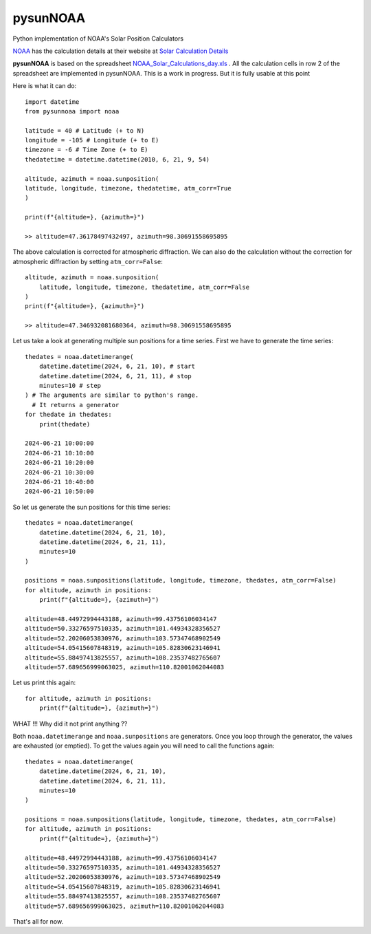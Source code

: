 pysunNOAA
=========

Python implementation of NOAA's Solar Position Calculators


`NOAA <https://www.noaa.gov>`_ has the calculation details at their website at `Solar Calculation Details <source ~/venvs/pysunnoaa/bin/activate>`_ 

**pysunNOAA** is based on the spreadsheet `NOAA_Solar_Calculations_day.xls <https://www.gml.noaa.gov/grad/solcalc/NOAA_Solar_Calculations_day.xls>`_ . All the calculation cells in row 2 of the spreadsheet are implemented in pysunNOAA. This is a work in progress. But it is fully usable at this point

Here is what it can do::

    import datetime
    from pysunnoaa import noaa

    latitude = 40 # Latitude (+ to N)
    longitude = -105 # Longitude (+ to E)
    timezone = -6 # Time Zone (+ to E)
    thedatetime = datetime.datetime(2010, 6, 21, 9, 54)

    altitude, azimuth = noaa.sunposition(
    latitude, longitude, timezone, thedatetime, atm_corr=True
    )

    print(f"{altitude=}, {azimuth=}")

    >> altitude=47.36178497432497, azimuth=98.30691558695895

The above calculation is corrected for atmospheric diffraction. We can also do the calculation without the correction for atmospheric diffraction by setting ``atm_corr=False``::

    altitude, azimuth = noaa.sunposition(
        latitude, longitude, timezone, thedatetime, atm_corr=False
    )
    print(f"{altitude=}, {azimuth=}")
    
    >> altitude=47.346932081680364, azimuth=98.30691558695895

Let us take a look at generating multiple sun positions for a time series. First we have to generate the time series::

    thedates = noaa.datetimerange(
        datetime.datetime(2024, 6, 21, 10), # start
        datetime.datetime(2024, 6, 21, 11), # stop
        minutes=10 # step
    ) # The arguments are similar to python's range. 
      # It returns a generator
    for thedate in thedates:
        print(thedate)

    2024-06-21 10:00:00
    2024-06-21 10:10:00
    2024-06-21 10:20:00
    2024-06-21 10:30:00
    2024-06-21 10:40:00
    2024-06-21 10:50:00

So let us generate the sun positions for this time series::

    thedates = noaa.datetimerange(
        datetime.datetime(2024, 6, 21, 10),
        datetime.datetime(2024, 6, 21, 11),
        minutes=10
    )

    positions = noaa.sunpositions(latitude, longitude, timezone, thedates, atm_corr=False)
    for altitude, azimuth in positions:
        print(f"{altitude=}, {azimuth=}")

    altitude=48.44972994443188, azimuth=99.43756106034147
    altitude=50.33276597510335, azimuth=101.44934328356527
    altitude=52.20206053830976, azimuth=103.57347468902549
    altitude=54.05415607848319, azimuth=105.82830623146941
    altitude=55.88497413825557, azimuth=108.23537482765607
    altitude=57.689656999063025, azimuth=110.82001062044083

Let us print this again::

    for altitude, azimuth in positions:
        print(f"{altitude=}, {azimuth=}")

WHAT !!! Why did it not print anything ??

Both ``noaa.datetimerange`` and ``noaa.sunpositions`` are generators. Once you loop through the generator, the values are exhausted (or emptied). To get the values again you will need to call the functions again::


    thedates = noaa.datetimerange(
        datetime.datetime(2024, 6, 21, 10),
        datetime.datetime(2024, 6, 21, 11),
        minutes=10
    )

    positions = noaa.sunpositions(latitude, longitude, timezone, thedates, atm_corr=False)
    for altitude, azimuth in positions:
        print(f"{altitude=}, {azimuth=}")

    altitude=48.44972994443188, azimuth=99.43756106034147
    altitude=50.33276597510335, azimuth=101.44934328356527
    altitude=52.20206053830976, azimuth=103.57347468902549
    altitude=54.05415607848319, azimuth=105.82830623146941
    altitude=55.88497413825557, azimuth=108.23537482765607
    altitude=57.689656999063025, azimuth=110.82001062044083

That's all for now.
